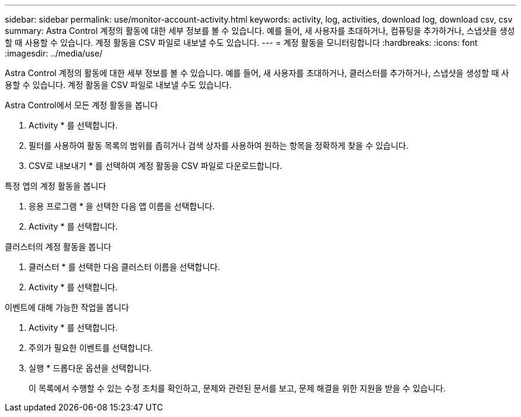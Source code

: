 ---
sidebar: sidebar 
permalink: use/monitor-account-activity.html 
keywords: activity, log, activities, download log, download csv, csv 
summary: Astra Control 계정의 활동에 대한 세부 정보를 볼 수 있습니다. 예를 들어, 새 사용자를 초대하거나, 컴퓨팅을 추가하거나, 스냅샷을 생성할 때 사용할 수 있습니다. 계정 활동을 CSV 파일로 내보낼 수도 있습니다. 
---
= 계정 활동을 모니터링합니다
:hardbreaks:
:icons: font
:imagesdir: ../media/use/


[role="lead"]
Astra Control 계정의 활동에 대한 세부 정보를 볼 수 있습니다. 예를 들어, 새 사용자를 초대하거나, 클러스터를 추가하거나, 스냅샷을 생성할 때 사용할 수 있습니다. 계정 활동을 CSV 파일로 내보낼 수도 있습니다.

.Astra Control에서 모든 계정 활동을 봅니다
. Activity * 를 선택합니다.
. 필터를 사용하여 활동 목록의 범위를 좁히거나 검색 상자를 사용하여 원하는 항목을 정확하게 찾을 수 있습니다.
. CSV로 내보내기 * 를 선택하여 계정 활동을 CSV 파일로 다운로드합니다.


.특정 앱의 계정 활동을 봅니다
. 응용 프로그램 * 을 선택한 다음 앱 이름을 선택합니다.
. Activity * 를 선택합니다.


.클러스터의 계정 활동을 봅니다
. 클러스터 * 를 선택한 다음 클러스터 이름을 선택합니다.
. Activity * 를 선택합니다.


.이벤트에 대해 가능한 작업을 봅니다
. Activity * 를 선택합니다.
. 주의가 필요한 이벤트를 선택합니다.
. 실행 * 드롭다운 옵션을 선택합니다.
+
이 목록에서 수행할 수 있는 수정 조치를 확인하고, 문제와 관련된 문서를 보고, 문제 해결을 위한 지원을 받을 수 있습니다.


